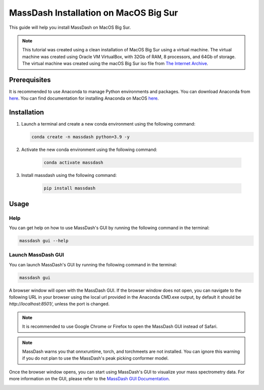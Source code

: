 MassDash Installation on MacOS Big Sur
======================================

This guide will help you install MassDash on MacOS Big Sur.

.. note::
    This tutorial was created using a clean installation of MacOS Big Sur using a virtual machine. The virtual machine was created using Oracle VM VirtualBox, with 32Gb of RAM, 8 processors, and 64Gb of storage. The virtual machine was created using the macOS Big Sur iso file from `The Internet Archive <https://archive.org/details/mac-osx-big-sur-iso>`_.

Prerequisites
-------------

It is recommended to use Anaconda to manage Python environments and packages. You can download Anaconda from `here <https://www.anaconda.com/download>`_. You can find documentation for installing Anaconda on MacOS `here <https://docs.anaconda.com/free/anaconda/install/mac-os/>`_.

Installation
------------

1. Launch a terminal and create a new conda environment using the following command:

   .. code-block:: bash

      conda create -n massdash python=3.9 -y

.. image:: ./assets/img/macos_conda_create_env.png
   :alt: Create a new conda environment
   :align: center

2. Activate the new conda environment using the following command:

    .. code-block:: bash
    
        conda activate massdash

.. image:: ./assets/img/macos_conda_env_activate.png
    :alt: Activate the new conda environment
    :align: center

3. Install massdash using the following command:

    .. code-block:: bash

        pip install massdash

.. image:: ./assets/img/macos_massdash_install.png
    :alt: Install massdash
    :align: center

Usage
-----

Help
~~~~

You can get help on how to use MassDash's GUI by running the following command in the terminal:

.. code-block:: bash

    massdash gui --help

.. image:: ./assets/img/macos_conda_cmd_massdash_gui_help.png

Launch MassDash GUI
~~~~~~~~~~~~~~~~~~~

You can launch MassDash's GUI by running the following command in the terminal:

.. code-block:: bash

    massdash gui

A browser window will open with the MassDash GUI. If the browser window does not open, you can navigate to the following URL in your browser using the local url provided in the Anaconda CMD.exe output, by default it should be `http://localhost:8501/`, unless the port is changed.

.. note::
    It is recommended to use Google Chrome or Firefox to open the MassDash GUI instead of Safari.

.. note::
    MassDash warns you that onnxruntime, torch, and torchmeets are not installed. You can ignore this warning if you do not plan to use the MassDash's peak picking conformer model. 

.. image:: ./assets/img/macos_conda_cmd_massdash_gui_run.png

Once the browser window opens, you can start using MassDash's GUI to visualize your mass spectrometry data. For more information on the GUI, please refer to the `MassDash GUI Documentation <../GUI.rst>`_.

.. image:: ./assets/img/macos_massdash_gui.png
.. image:: ./assets/img/macos_massdash_gui_example.png
